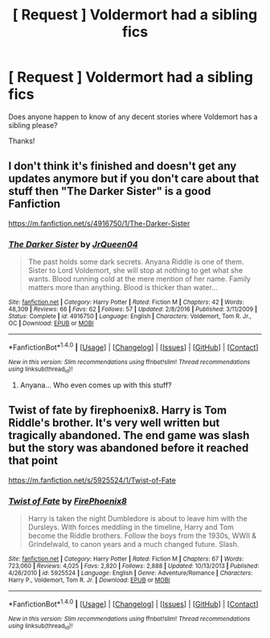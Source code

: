 #+TITLE: [ Request ] Voldermort had a sibling fics

* [ Request ] Voldermort had a sibling fics
:PROPERTIES:
:Author: Alicepickxx
:Score: 2
:DateUnix: 1506080841.0
:DateShort: 2017-Sep-22
:END:
Does anyone happen to know of any decent stories where Voldemort has a sibling please?

Thanks!


** I don't think it's finished and doesn't get any updates anymore but if you don't care about that stuff then "The Darker Sister" is a good Fanfiction

[[https://m.fanfiction.net/s/4916750/1/The-Darker-Sister]]
:PROPERTIES:
:Author: Lazystinkdog
:Score: 2
:DateUnix: 1506081565.0
:DateShort: 2017-Sep-22
:END:

*** [[http://www.fanfiction.net/s/4916750/1/][*/The Darker Sister/*]] by [[https://www.fanfiction.net/u/1793711/JrQueen04][/JrQueen04/]]

#+begin_quote
  The past holds some dark secrets. Anyana Riddle is one of them. Sister to Lord Voldemort, she will stop at nothing to get what she wants. Blood running cold at the mere mention of her name. Family matters more than anything. Blood is thicker than water...
#+end_quote

^{/Site/: [[http://www.fanfiction.net/][fanfiction.net]] *|* /Category/: Harry Potter *|* /Rated/: Fiction M *|* /Chapters/: 42 *|* /Words/: 48,309 *|* /Reviews/: 66 *|* /Favs/: 62 *|* /Follows/: 57 *|* /Updated/: 2/8/2016 *|* /Published/: 3/11/2009 *|* /Status/: Complete *|* /id/: 4916750 *|* /Language/: English *|* /Characters/: Voldemort, Tom R. Jr., OC *|* /Download/: [[http://www.ff2ebook.com/old/ffn-bot/index.php?id=4916750&source=ff&filetype=epub][EPUB]] or [[http://www.ff2ebook.com/old/ffn-bot/index.php?id=4916750&source=ff&filetype=mobi][MOBI]]}

--------------

*FanfictionBot*^{1.4.0} *|* [[[https://github.com/tusing/reddit-ffn-bot/wiki/Usage][Usage]]] | [[[https://github.com/tusing/reddit-ffn-bot/wiki/Changelog][Changelog]]] | [[[https://github.com/tusing/reddit-ffn-bot/issues/][Issues]]] | [[[https://github.com/tusing/reddit-ffn-bot/][GitHub]]] | [[[https://www.reddit.com/message/compose?to=tusing][Contact]]]

^{/New in this version: Slim recommendations using/ ffnbot!slim! /Thread recommendations using/ linksub(thread_id)!}
:PROPERTIES:
:Author: FanfictionBot
:Score: 1
:DateUnix: 1506193928.0
:DateShort: 2017-Sep-23
:END:

**** Anyana... Who even comes up with this stuff?
:PROPERTIES:
:Author: heavy__rain
:Score: 1
:DateUnix: 1506435343.0
:DateShort: 2017-Sep-26
:END:


** Twist of fate by firephoenix8. Harry is Tom Riddle's brother. It's very well written but tragically abandoned. The end game was slash but the story was abandoned before it reached that point

[[https://m.fanfiction.net/s/5925524/1/Twist-of-Fate]]
:PROPERTIES:
:Author: dill_with_it_PICKLE
:Score: 1
:DateUnix: 1506096401.0
:DateShort: 2017-Sep-22
:END:

*** [[http://www.fanfiction.net/s/5925524/1/][*/Twist of Fate/*]] by [[https://www.fanfiction.net/u/1167864/FirePhoenix8][/FirePhoenix8/]]

#+begin_quote
  Harry is taken the night Dumbledore is about to leave him with the Dursleys. With forces meddling in the timeline, Harry and Tom become the Riddle brothers. Follow the boys from the 1930s, WWII & Grindelwald, to canon years and a much changed future. Slash.
#+end_quote

^{/Site/: [[http://www.fanfiction.net/][fanfiction.net]] *|* /Category/: Harry Potter *|* /Rated/: Fiction M *|* /Chapters/: 67 *|* /Words/: 723,060 *|* /Reviews/: 4,025 *|* /Favs/: 2,820 *|* /Follows/: 2,888 *|* /Updated/: 10/13/2013 *|* /Published/: 4/26/2010 *|* /id/: 5925524 *|* /Language/: English *|* /Genre/: Adventure/Romance *|* /Characters/: Harry P., Voldemort, Tom R. Jr. *|* /Download/: [[http://www.ff2ebook.com/old/ffn-bot/index.php?id=5925524&source=ff&filetype=epub][EPUB]] or [[http://www.ff2ebook.com/old/ffn-bot/index.php?id=5925524&source=ff&filetype=mobi][MOBI]]}

--------------

*FanfictionBot*^{1.4.0} *|* [[[https://github.com/tusing/reddit-ffn-bot/wiki/Usage][Usage]]] | [[[https://github.com/tusing/reddit-ffn-bot/wiki/Changelog][Changelog]]] | [[[https://github.com/tusing/reddit-ffn-bot/issues/][Issues]]] | [[[https://github.com/tusing/reddit-ffn-bot/][GitHub]]] | [[[https://www.reddit.com/message/compose?to=tusing][Contact]]]

^{/New in this version: Slim recommendations using/ ffnbot!slim! /Thread recommendations using/ linksub(thread_id)!}
:PROPERTIES:
:Author: FanfictionBot
:Score: 1
:DateUnix: 1506096414.0
:DateShort: 2017-Sep-22
:END:
